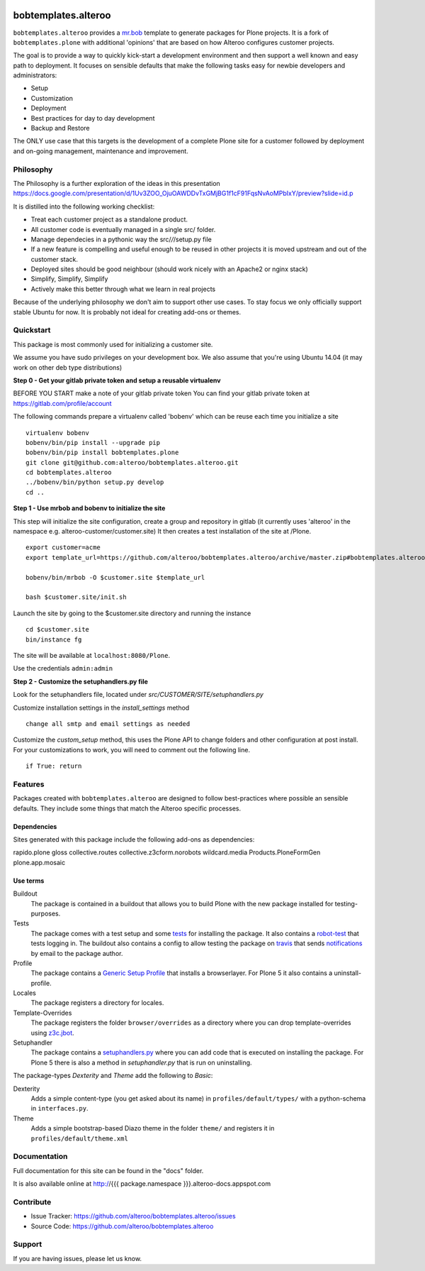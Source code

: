 
.. image:: https://secure.travis-ci.org/plone/bobtemplates.plone.png?branch=master
    :target: http://travis-ci.org/plone/bobtemplates.plone

.. image:: https://coveralls.io/repos/plone/bobtemplates.plone/badge.svg?branch=master&service=github
    :target: https://coveralls.io/github/plone/bobtemplates.plone?branch=master
    :alt: Coveralls

.. image:: https://img.shields.io/pypi/dm/bobtemplates.plone.svg
    :target: https://pypi.python.org/pypi/bobtemplates.plone/
    :alt: Downloads

.. image:: https://img.shields.io/pypi/v/bobtemplates.plone.svg
    :target: https://pypi.python.org/pypi/bobtemplates.plone/
    :alt: Latest Version

.. image:: https://img.shields.io/pypi/status/bobtemplates.plone.svg
    :target: https://pypi.python.org/pypi/bobtemplates.plone/
    :alt: Egg Status

.. image:: https://img.shields.io/pypi/l/bobtemplates.plone.svg
    :target: https://pypi.python.org/pypi/bobtemplates.plone/
    :alt: License

bobtemplates.alteroo
=====================

``bobtemplates.alteroo`` provides a `mr.bob <http://mrbob.readthedocs.org/en/latest/>`_ template to generate packages for Plone projects.
It is a fork of ``bobtemplates.plone`` with additional 'opinions' 
that are based on how Alteroo configures customer projects.

The goal is to provide a way to quickly kick-start a development environment and
then support a well known and easy path to deployment.
It focuses on sensible defaults that make the following tasks easy
for newbie developers and administrators:

- Setup
- Customization
- Deployment
- Best practices for day to day development
- Backup and Restore

The ONLY use case that this targets is the development 
of a complete Plone site for a customer followed by deployment and
on-going management, maintenance and improvement. 

Philosophy
----------

The Philosophy is a further exploration of the ideas in this presentation
https://docs.google.com/presentation/d/1Uv3ZOO_OjuOAWDDvTxGMjBG1f1cF91FqsNvAoMPbIxY/preview?slide=id.p

It is distilled into the following working checklist:

- Treat each customer project as a standalone product.
- All customer code is eventually managed in a single src/ folder.
- Manage dependecies in a pythonic way the src/*/*/setup.py file
- If a new feature is compelling and useful enough to be reused in other projects
  it is moved upstream and out of the customer stack.
- Deployed sites should be good neighbour (should work nicely with an Apache2 or nginx stack)
- Simplify, Simplify, Simplify
- Actively make this better through what we learn in real projects

Because of the underlying philosophy we don't aim to support other use cases.
To stay focus we only officially support stable Ubuntu for now.
It is probably not ideal for creating add-ons or themes.

Quickstart
----------

This package is most commonly used for initializing a customer site.

We assume you have sudo privileges on your development box.
We also assume that you're using Ubuntu 14.04 (it may work on other deb type distributions)

**Step 0 - Get your gitlab private token and setup a reusable virtualenv**

BEFORE YOU START make a note of your gitlab private token
You can find your gitlab private token at https://gitlab.com/profile/account

.. image:: https://raw.githubusercontent.com/alteroo/bobtemplates.alteroo/master/images/private-token.png

The following commands prepare a virtualenv called 'bobenv' which can be reuse each time you initialize a site
::

    virtualenv bobenv
    bobenv/bin/pip install --upgrade pip
    bobenv/bin/pip install bobtemplates.plone
    git clone git@github.com:alteroo/bobtemplates.alteroo.git
    cd bobtemplates.alteroo 
    ../bobenv/bin/python setup.py develop
    cd ..

**Step 1 - Use mrbob and bobenv to initialize the site**

This step will initialize the site configuration, create a group and repository
in gitlab (it currently uses 'alteroo' in the namespace e.g. alteroo-customer/customer.site)
It then creates a test installation of the site at /Plone. 

::

    export customer=acme
    export template_url=https://github.com/alteroo/bobtemplates.alteroo/archive/master.zip#bobtemplates.alteroo-master/bobtemplates/roo_addon
    
    bobenv/bin/mrbob -O $customer.site $template_url
    
    bash $customer.site/init.sh

Launch the site by going to the $customer.site directory and running the instance
::

        cd $customer.site
        bin/instance fg
        
The site will be available at ``localhost:8080/Plone``. 

Use the credentials ``admin:admin``

**Step 2 - Customize the setuphandlers.py file**

Look for the setuphandlers file, located under `src/CUSTOMER/SITE/setuphandlers.py`

Customize installation settings in the `install_settings` method
::

     change all smtp and email settings as needed

Customize the `custom_setup` method, this uses the Plone API to change folders and other configuration
at post install. For your customizations to work, you will need to comment out the following line.
::

    if True: return


Features
--------

Packages created with ``bobtemplates.alteroo`` are designed to follow best-practices where possible an sensible defaults.
They include some things that match the Alteroo specific processes.

Dependencies
^^^^^^^^^^^^

Sites generated with this package include the following add-ons as dependencies:

rapido.plone
gloss
collective.routes
collective.z3cform.norobots
wildcard.media
Products.PloneFormGen
plone.app.mosaic

Use terms
^^^^^^^^^

Buildout
    The package is contained in a buildout that allows you to build Plone with the new package installed for testing-purposes.

Tests
    The package comes with a test setup and some `tests <http://docs.plone.org/external/plone.app.testing/docs/source/index.html>`_ for installing the package. It also contains a `robot-test <http://docs.plone.org/external/plone.app.robotframework/docs/source/index.html>`_ that tests logging in. The buildout also contains a config to allow testing the package on `travis <http://travis-ci.org/>`_ that sends `notifications <http://about.travis-ci.org/docs/user/notifications>`_ by email to the package author.

Profile
    The package contains a `Generic Setup Profile <http://docs.plone.org/develop/addons/components/genericsetup.html>`_ that installs a browserlayer. For Plone 5 it also contains a uninstall-profile.

Locales
    The package registers a directory for locales.

Template-Overrides
    The package registers the folder ``browser/overrides`` as a directory where you can drop template-overrides using `z3c.jbot <https://pypi.python.org/pypi/z3c.jbot>`_.

Setuphandler
    The package contains a `setuphandlers.py <http://docs.plone.org/develop/addons/components/genericsetup.html?highlight=setuphandler#custom-installer-code-setuphandlers-py>`_ where you can add code that is executed on installing the package. For Plone 5 there is also a method in `setuphandler.py` that is run on uninstalling.

The package-types `Dexterity` and `Theme` add the following to `Basic`:

Dexterity
    Adds a simple content-type (you get asked about its name) in ``profiles/default/types/`` with a python-schema in ``interfaces.py``.

Theme
    Adds a simple bootstrap-based Diazo theme in the folder ``theme/`` and registers it in ``profiles/default/theme.xml``



Documentation
-------------

Full documentation for this site can be found in the "docs" folder.

It is also available online at http://{{{ package.namespace }}}.alteroo-docs.appspot.com


Contribute
----------

- Issue Tracker: https://github.com/alteroo/bobtemplates.alteroo/issues
- Source Code: https://github.com/alteroo/bobtemplates.alteroo


Support
-------

If you are having issues, please let us know.
